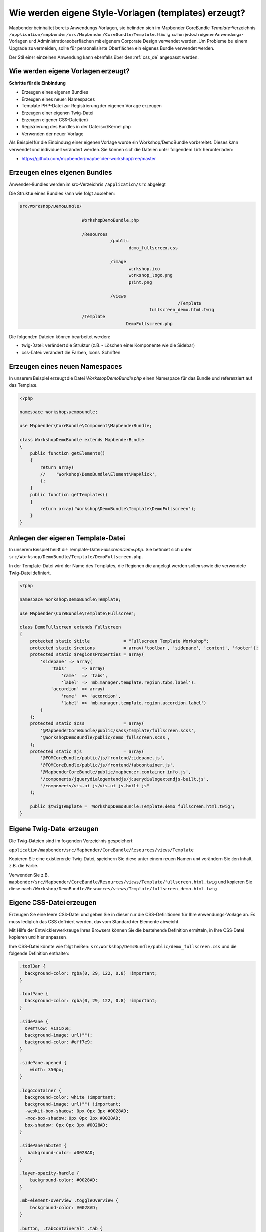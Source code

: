 .. _templates_de:

Wie werden eigene Style-Vorlagen (templates) erzeugt?
#####################################################

Mapbender beinhaltet bereits Anwendungs-Vorlagen, sie befinden sich im Mapbender CoreBundle `Template`-Verzeichnis ``/application/mapbender/src/Mapbender/CoreBundle/Template``. 
Häufig sollen jedoch eigene Anwendungs-Vorlagen und Administrationsoberflächen mit eigenem Corporate Design verwendet werden.
Um Probleme bei einem Upgrade zu vermeiden, sollte für personalisierte Oberflächen ein eigenes Bundle verwendet werden.

Der Stil einer einzelnen Anwendung kann ebenfalls über den :ref:`css_de` angepasst werden.


Wie werden eigene Vorlagen erzeugt?
~~~~~~~~~~~~~~~~~~~~~~~~~~~~~~~~~~~

**Schritte für die Einbindung:**

* Erzeugen eines eigenen Bundles
* Erzeugen eines neuen Namespaces
* Template PHP-Datei zur Registrierung der eigenen Vorlage erzeugen
* Erzeugen einer eigenen Twig-Datei
* Erzeugen eigener CSS-Datei(en)
* Registrierung des Bundles in der Datei scr/Kernel.php
* Verwenden der neuen Vorlage


Als Beispiel für die Einbindung einer eigenen Vorlage wurde ein Workshop/DemoBundle vorbereitet. Dieses kann verwendet und individuell verändert werden. 
Sie können sich die Dateien unter folgendem Link herunterladen:

* https://github.com/mapbender/mapbender-workshop/tree/master


Erzeugen eines eigenen Bundles
~~~~~~~~~~~~~~~~~~~~~~~~~~~~~~

Anwender-Bundles werden im src-Verzeichnis ``/application/src`` abgelegt.

Die Struktur eines Bundles kann wie folgt aussehen:

.. code-block:: bash

 src/Workshop/DemoBundle/
 
                         WorkshopDemoBundle.php
                    
                         /Resources
                                    /public
                                           demo_fullscreen.css
                                    
                                    /image
                                           workshop.ico
                                           workshop_logo.png
                                           print.png
   
                                    /views
					                      /Template
                                                   fullscreen_demo.html.twig
                         /Template
		                          DemoFullscreen.php


Die folgenden Dateien können bearbeitet werden:

* twig-Datei: verändert die Struktur (z.B. - Löschen einer Komponente wie die Sidebar)
* css-Datei:  verändert die Farben, Icons, Schriften


Erzeugen eines neuen Namespaces
~~~~~~~~~~~~~~~~~~~~~~~~~~~~~~~

In unserem Beispiel erzeugt die Datei *WorkshopDemoBundle.php* einen Namespace für das Bundle und referenziert auf das Template.


.. code-block:: php

    <?php

    namespace Workshop\DemoBundle;

    use Mapbender\CoreBundle\Component\MapbenderBundle;

    class WorkshopDemoBundle extends MapbenderBundle
    {
        public function getElements()
        {
            return array(
            //    'Workshop\DemoBundle\Element\MapKlick',
            );
        }
        public function getTemplates()
        {
            return array('Workshop\DemoBundle\Template\DemoFullscreen');
        }
    }



Anlegen der eigenen Template-Datei
~~~~~~~~~~~~~~~~~~~~~~~~~~~~~~~~~~

In unserem Beispiel heißt die Template-Datei *FullscreenDemo.php*. Sie befindet sich unter ``src/Workshop/DemoBundle/Template/DemoFullscreen.php``.

In der Template-Datei wird der Name des Templates, die Regionen die angelegt werden sollen sowie die verwendete Twig-Datei definiert.


.. code-block:: php

    <?php

    namespace Workshop\DemoBundle\Template;

    use Mapbender\CoreBundle\Template\Fullscreen;

    class DemoFullscreen extends Fullscreen
    {
        protected static $title             = "Fullscreen Template Workshop";
        protected static $regions           = array('toolbar', 'sidepane', 'content', 'footer');
        protected static $regionsProperties = array(
            'sidepane' => array(
                'tabs'      => array(
                    'name'  => 'tabs',
                    'label' => 'mb.manager.template.region.tabs.label'),
                'accordion' => array(
                    'name'  => 'accordion',
                    'label' => 'mb.manager.template.region.accordion.label')
            )
        );
        protected static $css               = array(
            '@MapbenderCoreBundle/public/sass/template/fullscreen.scss',
            '@WorkshopDemoBundle/public/demo_fullscreen.scss',
        );
        protected static $js                = array(
            '@FOMCoreBundle/public/js/frontend/sidepane.js',
            '@FOMCoreBundle/public/js/frontend/tabcontainer.js',
            '@MapbenderCoreBundle/public/mapbender.container.info.js',
            '/components/jquerydialogextendjs/jquerydialogextendjs-built.js',
            "/components/vis-ui.js/vis-ui.js-built.js"
        );

        public $twigTemplate = 'WorkshopDemoBundle:Template:demo_fullscreen.html.twig';
    }

Eigene Twig-Datei erzeugen
~~~~~~~~~~~~~~~~~~~~~~~~~~

Die Twig-Dateien sind im folgenden Verzeichnis gespeichert:

``application/mapbender/src/Mapbender/CoreBundle/Resources/views/Template``

Kopieren Sie eine existierende Twig-Datei, speichern Sie diese unter einem neuen Namen und verändern Sie den Inhalt, z.B. die Farbe.

Verwenden Sie z.B. ``mapbender/src/Mapbender/CoreBundle/Resources/views/Template/fullscreen.html.twig`` und kopieren Sie diese nach ``/Workshop/DemoBundle/Resources/views/Template/fullscreen_demo.html.twig``


Eigene CSS-Datei erzeugen
~~~~~~~~~~~~~~~~~~~~~~~~~

Erzeugen Sie eine leere CSS-Datei und geben Sie in dieser nur die CSS-Definitionen für Ihre Anwendungs-Vorlage an.
Es muss lediglich das CSS definiert werden, das vom Standard der Elemente abweicht.

Mit Hilfe der Entwicklerwerkzeuge Ihres Browsers können Sie die bestehende Definition ermitteln, in Ihre CSS-Datei kopieren und hier anpassen.

Ihre CSS-Datei könnte wie folgt heißen: ``src/Workshop/DemoBundle/public/demo_fullscreen.css`` und die folgende Definition enthalten:

.. code-block:: css

 .toolBar {
   background-color: rgba(0, 29, 122, 0.8) !important;
 }

 .toolPane {
   background-color: rgba(0, 29, 122, 0.8) !important;
 }

 .sidePane {
   overflow: visible;
   background-image: url("");
   background-color: #eff7e9;
 }

 .sidePane.opened {
     width: 350px;
 }

 .logoContainer {
   background-color: white !important;
   background-image: url("") !important;
   -webkit-box-shadow: 0px 0px 3px #0028AD;
   -moz-box-shadow: 0px 0px 3px #0028AD;
   box-shadow: 0px 0px 3px #0028AD;
 }

 .sidePaneTabItem {
    background-color: #0028AD;
 }

 .layer-opacity-handle {
     background-color: #0028AD;
 }

 .mb-element-overview .toggleOverview {
     background-color: #0028AD;
 }

 .button, .tabContainerAlt .tab {
     background-color: #0028AD;
 }

 .iconPrint:before {
   /*content: "\f02f"; }*/
   content:url("image/print.png");
 }

 .popup {
   background-color: #eff7e9;
   background-image: url("");
 }

 .pan{
   background-color: rgba(0, 93, 83, 0.9);
 }

Das Ergebnis der wenigen Zeilen CSS sieht dann so aus:

.. image:: ../../figures/workshop_application.png
     :scale: 80

Beim Laden der neuen Anwendung wird eine CSS-Datei im web/assets-Verzeichnis angelegt:

* ``web/assets/WorkshopDemoBundle__demo_fullscreen__css.css``

Wenn Sie die CSS-Datei weiter bearbeiten, müssen Sie die unter ``web/assets`` generierte Datei löschen, damit diese neu geschrieben wird und die Änderungen wirksam werden. Der Browser-Cache sollte ebenfalls geleert werden.

.. code-block:: bash

 sudo rm -f web/assets/WorkshopDemoBundle__demo_fullscreen__css.css



Styling der Administrationsseiten
*********************************

Passen Sie die vorhandenen CSS-Dateivorlagen für die unterschiedlichen Bereiche an:

* login.css : Anpassung des Designs der Login-Oberfläche (Anmelde-Seite)
* manager.css : Anpassung des Designs der Verwaltungs/Administrations-Oberfläche (Anwendungsübersicht u.ä.)
* password.css : Anpassung des Designs der Passwort-Oberfläche (Passwort vergessen u.ä.)

Es muss lediglich das CSS definiert werden, das vom Standard der Administrationsoberfläche abweicht.

Auf die CSS-Dateien wird über das FOMManagerBundle und FOMUserBundle referenziert. Diese müssen unter ``app/Resources/`` abgelegt werden. Die bereits enthaltenen Twig-Dateien überschreiben nach der erfolgreichen Einrichtung die Standard-Einstellungen (Vorgaben aus der manager.html.twig Datei).
Alternativ kann auch die bisherige Twig-Datei kopiert und angepasst werden.

.. code-block:: bash

 cp fom/src/FOM/ManagerBundle/Resources/views/manager.html.twig app/Resources/FOMManagerBundle/views/


Bei unveränderter Übernahme der Stylevorgaben sieht die Administration dann so aus:

.. image:: ../../figures/customization/workshop_administration.png
     :scale: 80



Registrieren des Bundles in scr/Kernel.php
~~~~~~~~~~~~~~~~~~~~~~~~~~~~~~~~~~~~~~~~~~

Bevor Ihre neue Vorlage angezeigt wird, muss diese registriert werden:

* ``mapbender/scr/Kernel.php``

.. code-block:: php

 class AppKernel extends Kernel
 {
    public function registerBundles()
    {
        $bundles = array(

            ....

            // Mapbender bundles
            new Mapbender\CoreBundle\MapbenderCoreBundle(),
            ...

	        new Workshop\DemoBundle\WorkshopDemoBundle(),

        );
    }
 }
 

Setzen Sie Schreibrechte für das web-Verzeichnis für Ihren Webserver-Benutzer.

.. code-block:: bash

    chmod ug+w web


Aktualisieren Sie das web-Verzeichnis. Jedes Bundle hat seine eigenen Assets - CSS Dateien, JavaScript Dateien, Bilder und mehr - diese müssen in das öffentliche web-Verzeichnis kopiert werden. Mit der Option symlink werden die Dateien nicht kopiert. Es wird stattdessen ein symbolischer Link erzeugt. Dies erleichtert das Editieren innerhalb des Bundles.

.. code-block:: bash

    bin/console assets:install web
    oder
    bin/console assets:install web --symlink --relative


Jetzt sollte beim Anlegen einer neuen Anwendung die neue Vorlage in der Liste erscheinen.


Verwendung der eigenen Vorlage
~~~~~~~~~~~~~~~~~~~~~~~~~~~~~~

Die neue Anwendungs-Vorlage kann über verschiedene Wege verwendet werden:


Einbindung in YAML-Anwendungen
******************************

Sie können nun die YAML-Anwendungen unter ``application/config/applications`` anpassen und auf das neue Template verweisen.

.. code-block:: yaml

                template: Workshop\DemoBundle\Template\DemoFullscreen


Einbindung in eine neue Anwendungen über das Backend
****************************************************

Wenn Sie eine neue Anwendung mit der Mapbender-Administration erzeugen, können Sie eine Vorlage (Template) auswählen.


Einbindung in eine bestehende Anwendung
***************************************

Für bereits existierende Anwendungen kann das Template über die Mapbender Datenbank in der Tabelle ``mb_core_application`` in der Spalte *template* angepasst werden.

Für das *WorkshopDemoBundle* wird hier statt des Eintrags ``Mapbender\CoreBundle\Template\Fullscreen`` der Eintrag ``Workshop\DemoBundle\WorkshopDemoBundle`` angegeben.


Anwendungsfälle
~~~~~~~~~~~~~~~

Wie kann das Logo verändert werden?
Wie kann der Anwendungstitel angepasst werden?
Wie stelle ich die Sprache ein?

Auf diese und weitere Fragen finden Sie Antworten im Kapitel :ref:`yaml_de`.

Wie können eigene Buttons eingebunden werden?
*********************************************

Mapbender verwendet Schrift-Icons auf der FontAwesome Collection:

.. code-block:: css

 @font-face {
   font-family: 'FontAwesome';
   src: url("../../bundles/fomcore/images/icons/fontawesome-webfont.eot?v=3.0.1");
   src: url("../../bundles/fomcore/images/icons/fontawesome-webfont.eot?#iefix&v=3.0.1") format("embedded-opentype"), url("../../bundles/fomcore/images/icons/fontawesome-webfont.woff?v=3.0.1") format("woff"), url("../../bundles/fomcore/images/icons/fontawesome-webfont.ttf?v=3.0.1") format("truetype");
   font-weight: normal;
   font-style: normal;
 }


In der CSS-Datei können Sie zu den Icons der Schriftart folgendermaßen verweisen:

.. code-block:: css

  .iconPrint:before {
    content: "\f02f";
  }

Wenn Sie ein Bild nutzen möchten, legen Sie dieses am besten in Ihrem Bundle ab und referenzieren es auf die folgende Art und Weise:

.. code-block:: css

  .iconPrint:before {
    content:url("image/print.png");
  }


Probieren Sie es aus
~~~~~~~~~~~~~~~~~~~~

* Laden Sie das Workshop/DemoBundle herunter: https://github.com/mapbender/mapbender-workshop
* Ändern Sie die Farbe Ihrer Icons.
* Ändern Sie die Größe Ihrer Icons.
* Ändern Sie die Farbe der Oberen Werkzeugleiste.
* Benutzen sie ein Bild anstelle eines Font-Icons für Ihre Buttons.
* Verschieben Sie die Übersichtskarte auf die linke Seite.
* Schauen Sie in die Workshop-Dateien, um zu erfahren, wie das funktioniert.
